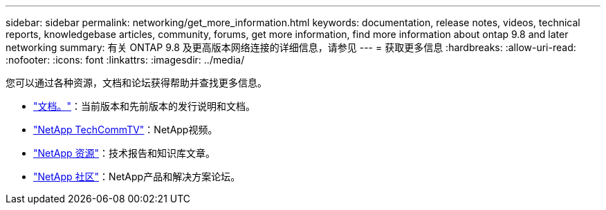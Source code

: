 ---
sidebar: sidebar 
permalink: networking/get_more_information.html 
keywords: documentation, release notes, videos, technical reports, knowledgebase articles, community, forums, get more information, find more information about ontap 9.8 and later networking 
summary: 有关 ONTAP 9.8 及更高版本网络连接的详细信息，请参见 
---
= 获取更多信息
:hardbreaks:
:allow-uri-read: 
:nofooter: 
:icons: font
:linkattrs: 
:imagesdir: ../media/


[role="lead"]
您可以通过各种资源，文档和论坛获得帮助并查找更多信息。

* link:../release-notes/index.html["文档。"]：当前版本和先前版本的发行说明和文档。
* https://www.youtube.com/user/NetAppTechCommTV/["NetApp TechCommTV"^]：NetApp视频。
* https://www.netapp.com/["NetApp 资源"^]：技术报告和知识库文章。
* https://community.netapp.com/["NetApp 社区"^]：NetApp产品和解决方案论坛。

